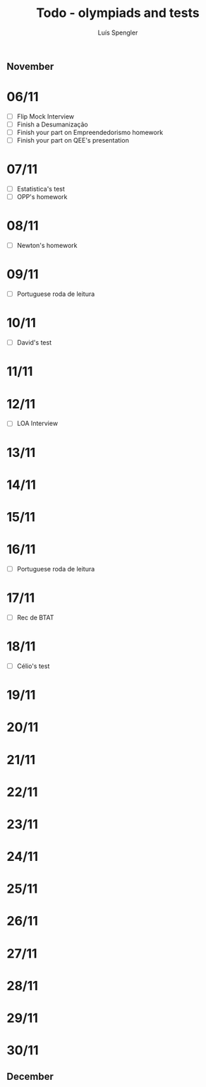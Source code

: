 #+REVEAL_ROOT: https://cdn.jsdelivr.net/npm/reveal.js
#+REVEAL_REVEAL_JS_VERSION: 4
#+REVEAL_TRANS: linear
#+REVEAL_THEME: moon
#+OPTIONS: timestamp:nil toc:nil num:nil
#+Title: Todo - olympiads and tests
#+Author: Luís Spengler
** November
* 06/11
+ [ ] Flip Mock Interview
+ [ ] Finish a Desumanização
+ [ ] Finish your part on Empreendedorismo homework
+ [ ] Finish your part on QEE's presentation
* 07/11
+ [ ] Estatistica's test
+ [ ] OPP's homework
* 08/11
+ [ ] Newton's homework
* 09/11
+ [ ] Portuguese roda de leitura
* 10/11
+ [ ] David's test
* 11/11
* 12/11
+ [ ] LOA Interview
* 13/11
* 14/11
* 15/11
* 16/11
+ [ ] Portuguese roda de leitura
* 17/11
+ [ ] Rec de BTAT
* 18/11
+ [ ] Célio's test
* 19/11
* 20/11
* 21/11
* 22/11
* 23/11
* 24/11
* 25/11
* 26/11
* 27/11
* 28/11
* 29/11
* 30/11
** December
